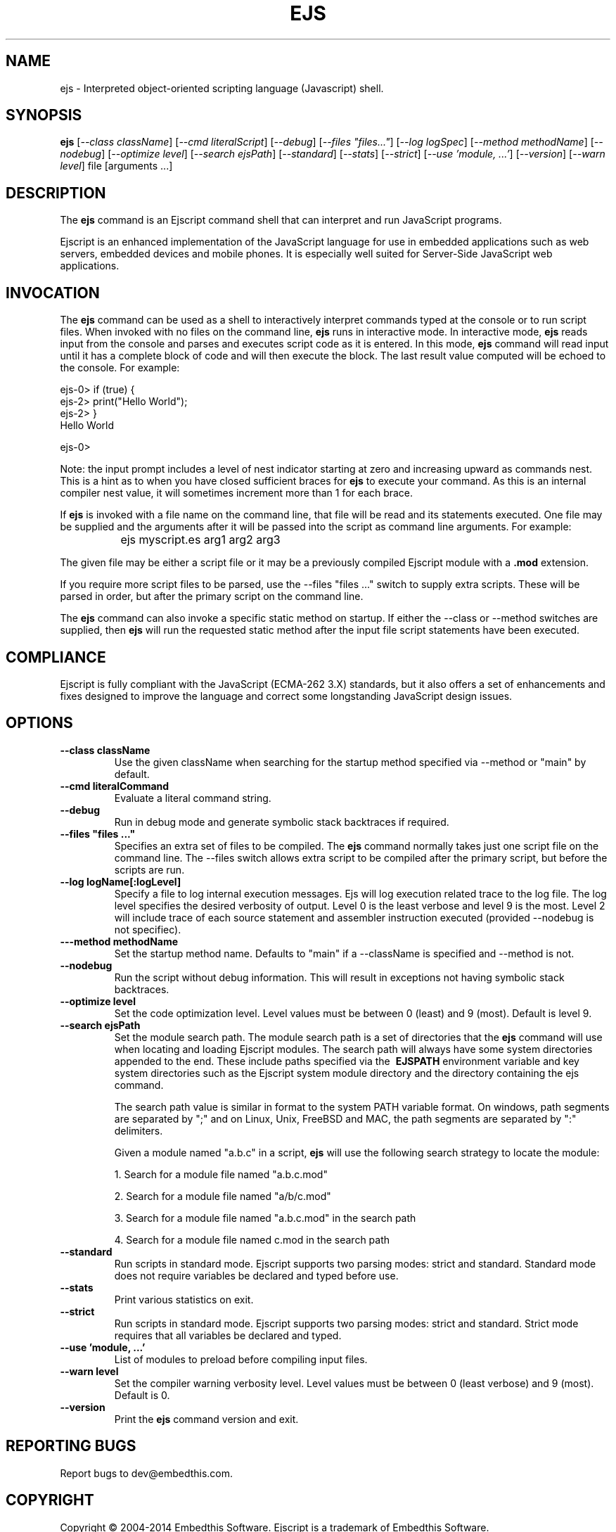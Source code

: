 .TH EJS "1" "March 2014" "ejs" "User Commands"
.SH NAME
ejs \- Interpreted object-oriented scripting language (Javascript) shell.
.SH SYNOPSIS
.B ejs
[\fI--class className\fR] 
[\fI--cmd literalScript\fR] 
[\fI--debug\fR]
[\fI--files "files..."\fR]
[\fI--log logSpec\fR]
[\fI--method methodName\fR]
[\fI--nodebug\fR]
[\fI--optimize level\fR]
[\fI--search ejsPath\fR]
[\fI--standard\fR]
[\fI--stats\fR]
[\fI--strict\fR]
[\fI--use 'module, ...'\fR]
[\fI--version\fR]
[\fI--warn level\fR]
file [arguments ...]
.SH DESCRIPTION
The \fBejs\fR command is an Ejscript command shell that can interpret and run JavaScript programs.
.PP
Ejscript is an enhanced implementation of the JavaScript language for use in embedded applications such as 
web servers, embedded devices and mobile phones. It is especially well suited for Server-Side JavaScript web applications.
.SH INVOCATION
The \fBejs\fR command can be used as a shell to interactively interpret commands typed at the console or to 
run script files. When 
invoked with no files on the command line, \fBejs\fR runs in interactive mode.
In interactive mode, \fBejs\fR reads input from the console and parses and executes script code as it is 
entered. In this mode, \fBejs\fR command will read input until it has a complete block of code and will then execute the 
block. The last result value computed will be echoed to the console. For example:
.PP
.PD 0
ejs-0> if (true) {
.PP 0
ejs-2>     print("Hello World");
.PP
ejs-2> }
.PP
Hello World
.PD 1
.PP
ejs-0>
.PP
Note: the input prompt includes a level of nest indicator starting at zero and increasing upward as commands nest. This is 
a hint as to when you have closed sufficient braces for \fBejs\fR to execute your command. As this is an internal compiler
nest value, it will sometimes increment more than 1 for each brace.
.PP
If \fBejs\fR is invoked with a file name on the command line, that file will be read and its statements executed. One 
file may be supplied and the arguments after it will be passed into the script as command line arguments. For example:
.IP "" 8
ejs myscript.es arg1 arg2 arg3
.PP
The given file may be either a script file or it may be a previously compiled Ejscript module with a \fB.mod\fR extension.
.PP
If you require more script files to be parsed, use the --files "files ..." switch to supply extra scripts. These will be parsed
in order, but after the primary script on the command line.
.PP
The \fBejs\fR command can also invoke a specific static method on startup.  If either the --class or --method switches are 
supplied, then \fBejs\fR will run the requested static method after the input file script statements have been executed. 
.SH COMPLIANCE
Ejscript is fully compliant with the JavaScript (ECMA-262 3.X) standards, but it also offers a set of 
enhancements and fixes designed to improve the language and correct some longstanding JavaScript design issues. 
.PP
.SH OPTIONS
.TP
\fB\--class className\fR
Use the given className when searching for the startup method specified via --method or "main" by default.
.TP
\fB\--cmd literalCommand\fR
Evaluate a literal command string.
.TP
\fB\--debug\fR
Run in debug mode and generate symbolic stack backtraces if required.
.TP
\fB\--files "files ..."\fR
Specifies an extra set of files to be compiled. The \fBejs\fR command normally takes just one script file on the command line.
The --files switch allows extra script to be compiled after the primary script, but before the scripts are run.
.TP
\fB\--log logName[:logLevel]\fR
Specify a file to log internal execution messages. Ejs will log execution related trace to the log file. The log level
specifies the desired verbosity of output. Level 0 is the least verbose and level 9 is the most. Level 2 will include
trace of each source statement and assembler instruction executed (provided --nodebug is not specifiec).
.TP
\fB\---method methodName\fR
Set the startup method name. Defaults to "main" if a --className is specified and --method is not.
.TP
\fB\--nodebug\fR
Run the script without debug information. This will result in exceptions not having symbolic stack backtraces.
.TP
\fB\--optimize level\fR
Set the code optimization level. Level values must be between 0 (least) and 9 (most). Default is level 9.
.TP
\fB\--search ejsPath\fR
Set the module search path. The module search path is a set of directories that the \fBejs\fR command will use
when locating and loading Ejscript modules.  The search path will always have some system directories appended 
to the end. These include paths specified via the \fB\ EJSPATH\fR environment variable and key system directories
such as the Ejscript system module directory and the directory containing the ejs command.
.IP
The search path value is similar in format to the system PATH variable format. 
On windows, path segments are separated by ";" and on Linux, Unix, FreeBSD and MAC, the path segments are separated 
by ":" delimiters.
.IP
Given a module named "a.b.c" in a script, \fBejs\fR will use the following search strategy to locate the module:
.IP
1. Search for a module file named "a.b.c.mod"
.IP
2. Search for a module file named "a/b/c.mod"
.IP
3. Search for a module file named "a.b.c.mod" in the search path
.IP
4. Search for a module file named c.mod in the search path
.TP
\fB\--standard\fR
Run scripts in standard mode. Ejscript supports two parsing modes: strict and standard. Standard mode does not require 
variables be declared and typed before use.
.TP
\fB\--stats\fR
Print various statistics on exit.
.TP
\fB\--strict\fR
Run scripts in standard mode. Ejscript supports two parsing modes: strict and standard. Strict mode requires that 
all variables be declared and typed.
.TP
\fB\--use 'module, ...'\fR
List of modules to preload before compiling input files.
.TP
\fB\--warn level \fR
Set the compiler warning verbosity level. Level values must be between 0 (least verbose) and 9 (most). Default is 0.
.TP
\fB\--version\fR
Print the \fBejs\fR command version and exit.
.PP
.SH "REPORTING BUGS"
Report bugs to dev@embedthis.com.
.SH COPYRIGHT
Copyright \(co 2004-2014 Embedthis Software.  Ejscript is a trademark of Embedthis Software.
.br
.SH "SEE ALSO"
ejsc, ejsgen, ejsmod
